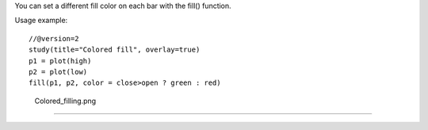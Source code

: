 You can set a different fill color on each bar with the fill() function.

Usage example:

::

    //@version=2
    study(title="Colored fill", overlay=true)
    p1 = plot(high)
    p2 = plot(low)
    fill(p1, p2, color = close>open ? green : red)

.. figure:: Colored_filling.png
   :alt: Colored_filling.png

   Colored\_filling.png

--------------
